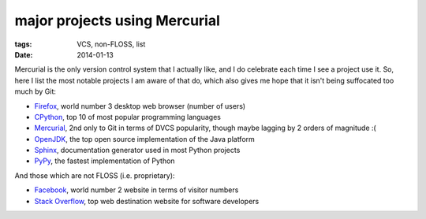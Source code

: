 major projects using Mercurial
==============================

:tags: VCS, non-FLOSS, list
:date: 2014-01-13



Mercurial is the only version control system that I actually like, and
I do celebrate each time I see a project use it. So, here I list the
most notable projects I am aware of that do, which also gives me hope
that it isn't being suffocated too much by Git:

* Firefox__, world number 3 desktop web browser (number of users)

* CPython__, top 10 of most popular programming languages

* Mercurial__, 2nd only to Git in terms of DVCS popularity, though
  maybe lagging by 2 orders of magnitude :(

* OpenJDK__, the top open source implementation of the Java platform

* Sphinx__, documentation generator used in most Python projects

* PyPy__, the fastest implementation of Python

And those which are not FLOSS (i.e. proprietary):

* Facebook__, world number 2 website in terms of visitor numbers

* `Stack Overflow`__, top web destination website for software
  developers


__ http://hg.mozilla.org/mozilla-central
__ http://hg.python.org/cpython
__ http://selenic.com/hg
__ http://hg.openjdk.java.net
__ https://bitbucket.org/birkenfeld/sphinx
__ https://bitbucket.org/pypy/pypy
__ https://code.facebook.com/posts/218678814984400/scaling-mercurial-at-facebook
__ http://stackoverflow.com
